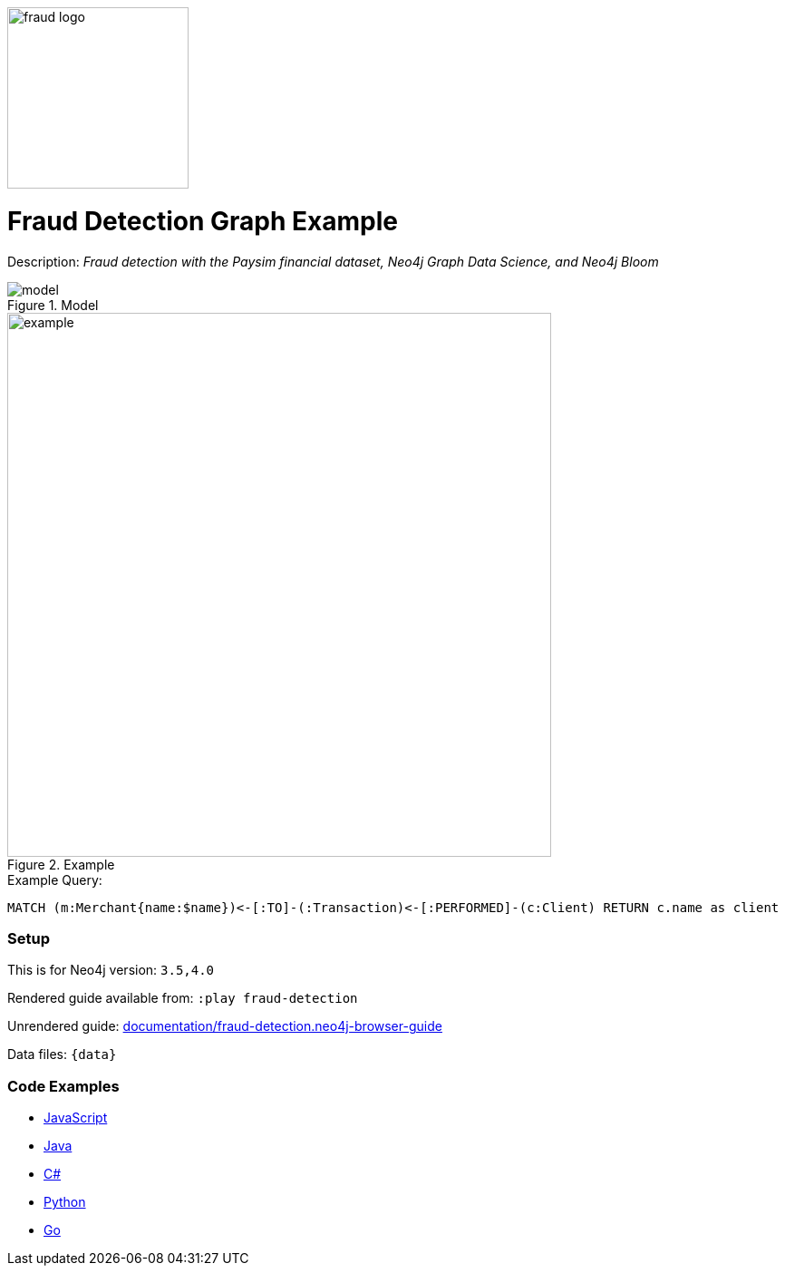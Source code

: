 :name: fraud-detection
:long_name: Fraud Detection
:description: Fraud detection with the Paysim financial dataset, Neo4j Graph Data Science, and Neo4j Bloom
:icon: 
:logo: documentation/img/fraud-logo.png
:tags: example-data,dataset,paysim-data,fraud-detection,finance,gds,bloom
:author: David Voutila
:use-load-script: 
:use-dump-file: data/fraud-detection-40.dump
:use-plugin: gds
:target-db-version: 3.5,4.0
:bloom-perspective: bloom/fraud-detection.bloom-perspective
:guide: documentation/fraud-detection.neo4j-browser-guide
:rendered-guide: https://guides.neo4j.com/sandbox/fraud-detection/index.html
:model: documentation/img/model.svg
:example: documentation/img/example.png

:query: MATCH (m:Merchant{name:$name})<-[:TO]-(:Transaction)<-[:PERFORMED]-(c:Client) +
RETURN c.name as client +

:param-name: name
:param-value: MYrsa
:result-column: client
:expected-result: Aaliyah Hale

:model-guide:
:todo: 
image::{logo}[width=200]

= {long_name} Graph Example

Description: _{description}_

.Model
image::{model}[]

.Example
image::{example}[width=600]

.Example Query:
[source,cypher,subs=attributes]
----
{query}
----

=== Setup

This is for Neo4j version: `{target-db-version}`

Rendered guide available from: `:play fraud-detection` 
// or `:play {rendered-guide}``

Unrendered guide: link:{guide}[]

Data files: `{data}`

=== Code Examples

* link:code/javascript/example.js[JavaScript]
* link:code/java/Example.java[Java]
* link:code/csharp/Example.cs[C#]
* link:code/python/example.py[Python]
* link:code/go/example.go[Go]